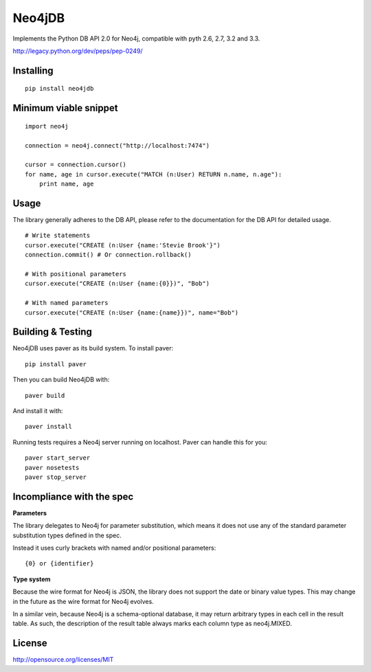 =======
Neo4jDB
=======

Implements the Python DB API 2.0 for Neo4j, compatible with pyth 2.6, 2.7, 3.2 and 3.3.

http://legacy.python.org/dev/peps/pep-0249/

.. image:: https://travis-ci.org/jakewins/neo4jdb-python.svg?branch=master
   :target: https://travis-ci.org/jakewins/neo4jdb-python


Installing
----------

::

    pip install neo4jdb

Minimum viable snippet
----------------------

::

    import neo4j

    connection = neo4j.connect("http://localhost:7474")

    cursor = connection.cursor()
    for name, age in cursor.execute("MATCH (n:User) RETURN n.name, n.age"):
        print name, age

Usage
-----

The library generally adheres to the DB API, please refer to the documentation
for the DB API for detailed usage.

::

    # Write statements
    cursor.execute("CREATE (n:User {name:'Stevie Brook'}")
    connection.commit() # Or connection.rollback()

    # With positional parameters
    cursor.execute("CREATE (n:User {name:{0}})", "Bob")

    # With named parameters
    cursor.execute("CREATE (n:User {name:{name}})", name="Bob")   


Building & Testing
------------------

Neo4jDB uses paver as its build system. To install paver::

    pip install paver

Then you can build Neo4jDB with::

    paver build

And install it with::

    paver install


Running tests requires a Neo4j server running on localhost. Paver can handle
this for you::

    paver start_server
    paver nosetests
    paver stop_server

    
Incompliance with the spec
--------------------------

**Parameters**

The library delegates to Neo4j for parameter substitution, which means it does
not use any of the standard parameter substitution types defined in the spec. 

Instead it uses curly brackets with named and/or positional parameters::

    {0} or {identifier}


**Type system**

Because the wire format for Neo4j is JSON, the library does not support the 
date or binary value types. This may change in the future as the wire format
for Neo4j evolves.

In a similar vein, because Neo4j is a schema-optional database, it may return
arbitrary types in each cell in the result table. As such, the description of the
result table always marks each column type as neo4j.MIXED.


License
-------

http://opensource.org/licenses/MIT
